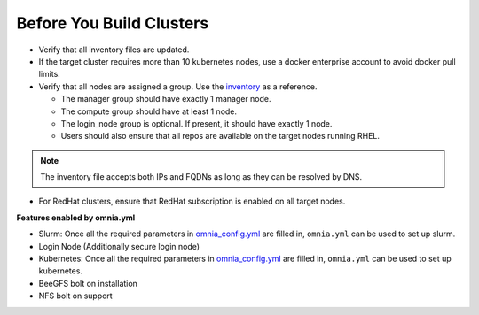 Before You Build Clusters
--------------------------


* Verify that all inventory files are updated.

* If the target cluster requires more than 10 kubernetes nodes, use a docker enterprise account to avoid docker pull limits.

* Verify that all nodes are assigned a group. Use the `inventory <../../samplefiles.html>`_ as a reference.

  * The manager group should have exactly 1 manager node.

  * The compute group should have at least 1 node.

  * The login_node group is optional. If present, it should have exactly 1 node.

  * Users should also ensure that all repos are available on the target nodes running RHEL.

.. note:: The inventory file accepts both IPs and FQDNs as long as they can be resolved by DNS.

* For RedHat clusters, ensure that RedHat subscription is enabled on all target nodes.

**Features enabled by omnia.yml**

* Slurm: Once all the required parameters in `omnia_config.yml <schedulerinputparams.html>`_ are filled in, ``omnia.yml`` can be used to set up slurm.

* Login Node (Additionally secure login node)

* Kubernetes: Once all the required parameters in `omnia_config.yml <schedulerinputparams.html>`_ are filled in, ``omnia.yml`` can be used to set up kubernetes.

* BeeGFS bolt on installation

* NFS bolt on support





  



